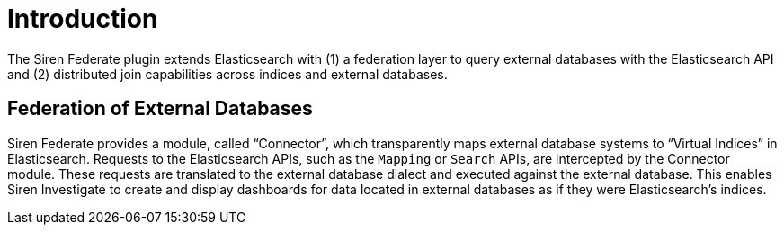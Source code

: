 = Introduction

The Siren Federate plugin extends Elasticsearch with (1) a federation layer to query external databases with the
Elasticsearch API and (2) distributed join capabilities across indices and external databases.

== Federation of External Databases

Siren Federate provides a module, called "`Connector`", which transparently maps external database systems
to "`Virtual Indices`" in Elasticsearch. Requests to the Elasticsearch APIs, such as the `Mapping` or `Search` APIs, are
intercepted by the Connector module. These requests are translated to the external database dialect and executed
against the external database. This enables Siren Investigate to create and
display dashboards for data located in external databases as if they were Elasticsearch's indices.

